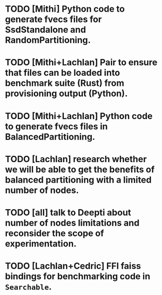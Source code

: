 * TODO [Mithi] Python code to generate fvecs files for SsdStandalone and RandomPartitioning.
* TODO [Mithi+Lachlan] Pair to ensure that files can be loaded into benchmark suite (Rust) from provisioning output (Python). 
* TODO [Mithi+Lachlan] Python code to generate fvecs files in BalancedPartitioning.
* TODO [Lachlan] research whether we will be able to get the benefits of balanced partitioning with a limited number of nodes.
* TODO [all] talk to Deepti about number of nodes limitations and reconsider the scope of experimentation.
* TODO [Lachlan+Cedric] FFI faiss bindings for benchmarking code in ~Searchable~.
